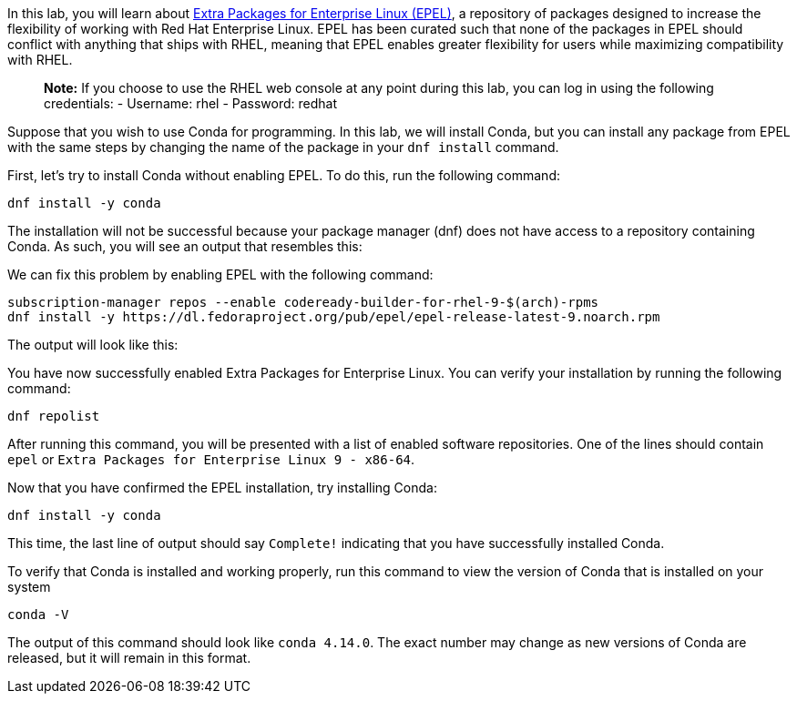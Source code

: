 In this lab, you will learn about
https://docs.fedoraproject.org/en-US/epel/[Extra Packages for Enterprise
Linux (EPEL)], a repository of packages designed to increase the
flexibility of working with Red Hat Enterprise Linux. EPEL has been
curated such that none of the packages in EPEL should conflict with
anything that ships with RHEL, meaning that EPEL enables greater
flexibility for users while maximizing compatibility with RHEL.

____
*Note:* If you choose to use the RHEL web console at any point during
this lab, you can log in using the following credentials: - Username:
rhel - Password: redhat
____

Suppose that you wish to use Conda for programming. In this lab, we will
install Conda, but you can install any package from EPEL with the same
steps by changing the name of the package in your `+dnf install+`
command.

First, let’s try to install Conda without enabling EPEL. To do this, run
the following command:

[source,bash]
----
dnf install -y conda
----

The installation will not be successful because your package manager
(dnf) does not have access to a repository containing Conda. As such,
you will see an output that resembles this:

We can fix this problem by enabling EPEL with the following command:

[source,bash]
----
subscription-manager repos --enable codeready-builder-for-rhel-9-$(arch)-rpms
dnf install -y https://dl.fedoraproject.org/pub/epel/epel-release-latest-9.noarch.rpm
----

The output will look like this:

You have now successfully enabled Extra Packages for Enterprise Linux.
You can verify your installation by running the following command:

[source,bash]
----
dnf repolist
----

After running this command, you will be presented with a list of enabled
software repositories. One of the lines should contain `+epel+` or
`+Extra Packages for Enterprise Linux 9 - x86-64+`.

Now that you have confirmed the EPEL installation, try installing Conda:

[source,bash]
----
dnf install -y conda
----

This time, the last line of output should say `+Complete!+` indicating
that you have successfully installed Conda.

To verify that Conda is installed and working properly, run this command
to view the version of Conda that is installed on your system

[source,bash]
----
conda -V
----

The output of this command should look like `+conda 4.14.0+`. The exact
number may change as new versions of Conda are released, but it will
remain in this format.
